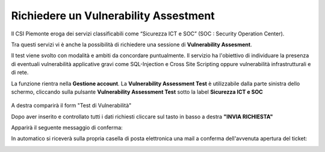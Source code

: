 .. __Richiedere un Vulnerability Assestment:

**Richiedere un Vulnerability Assestment**
******************************************

Il CSI Piemonte eroga dei servizi classificabili come “Sicurezza ICT e SOC” (SOC : Security Operation Center).

.. image:: img/31.0_Servizi.png

Tra questi servizi vi è anche la possibilità di richiedere una sessione di **Vulnerability Assesment**.


Il test viene svolto con modalità e ambiti da concordare puntualmente. Il servizio ha l'obiettivo
di individuare la presenza di eventuali vulnerabilità applicative gravi come SQL-Injection e Cross Site Scripting 
oppure vulnerabilità infrastrutturali e di rete.


La funzione rientra nella **Gestione account**. La **Vulnerability Assessment Test** è utilizzabile dalla parte
sinistra dello schermo, cliccando sulla pulsante **Vulnerability Assessment Test** sotto la label **Sicurezza ICT e SOC**


   .. image:: img/31.0_VATsx.png


A destra comparirà il form "Test di Vulnerabilità"

.. image:: img/31.0_VATformOk.png



Dopo aver inserito e controllato tutti i dati richiesti cliccare sul tasto in basso a destra **"INVIA RICHIESTA"**

.. image:: img/31.0_inviarichiesta.png


Apparirà il seguente messaggio di conferma:

.. image:: img/31.0_richiestaInoltrata.png


In automatico si riceverà sulla propria casella di posta elettronica una mail a conferma dell'avvenuta apertura del ticket:

.. image:: img/100.35_Mail_da_Nuovo_Ticket.png

